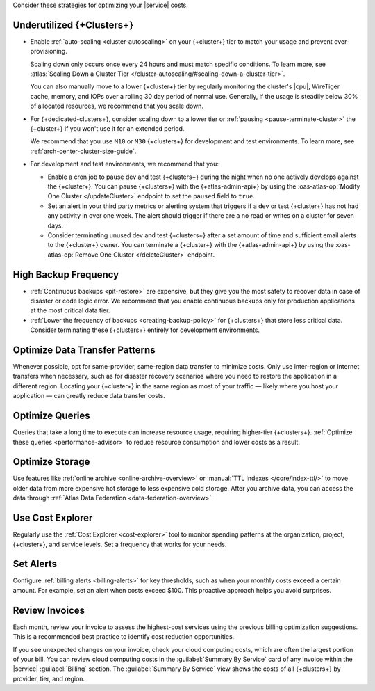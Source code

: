 Consider these strategies for optimizing your |service| costs.

Underutilized {+Clusters+}
~~~~~~~~~~~~~~~~~~~~~~~~~~

- Enable :ref:`auto-scaling <cluster-autoscaling>` on your {+cluster+}
  tier to match your usage and prevent over-provisioning.
  
  Scaling down only occurs once every 24 hours and must match
  specific conditions. To learn more, see :atlas:`Scaling Down a Cluster Tier 
  </cluster-autoscaling/#scaling-down-a-cluster-tier>`.

  You can also manually move to a lower {+cluster+} tier by regularly
  monitoring the cluster's |cpu|, WireTiger cache, memory, and IOPs
  over a rolling 30 day period of normal use. Generally, if the usage
  is steadily below 30% of allocated resources, we recommend that you
  scale down. 

- For {+dedicated-clusters+}, consider scaling down 
  to a lower tier or :ref:`pausing <pause-terminate-cluster>` the {+cluster+} 
  if you won't use it for an extended period. 
  
  We recommend that you
  use ``M10`` or ``M30`` {+clusters+} for development and test environments. To learn more, see :ref:`arch-center-cluster-size-guide`.
  
- For development and test environments, we recommend that you:

  - Enable a cron job to
    pause dev and test {+clusters+} during the night when no one actively develops against the {+cluster+}. You can pause {+clusters+} with the
    {+atlas-admin-api+} by using the :oas-atlas-op:`Modify One Cluster
    </updateCluster>` endpoint to set the ``paused`` field to ``true``.

  - Set an alert in your 
    third party metrics or alerting system that triggers if a dev or
    test {+cluster+} has not had any activity in over one week. The alert should trigger if
    there are a no read or writes on a cluster for seven days.

  - Consider terminating unused dev and test {+clusters+} after a 
    set amount of time and sufficient email alerts to the {+cluster+}
    owner. You can
    terminate a {+cluster+} with the
    {+atlas-admin-api+} by using the :oas-atlas-op:`Remove One Cluster
    </deleteCluster>` endpoint.


High Backup Frequency
~~~~~~~~~~~~~~~~~~~~~

- :ref:`Continuous backups <pit-restore>` are expensive, but they give
  you the most safety to recover data in case of disaster or code logic
  error. We recommend that you enable continuous backups only for
  production applications at the most critical data tier.

- :ref:`Lower the frequency of backups <creating-backup-policy>` for
  {+clusters+} that store less critical data. Consider terminating
  these {+clusters+} entirely for development environments.

Optimize Data Transfer Patterns
~~~~~~~~~~~~~~~~~~~~~~~~~~~~~~~~~

Whenever possible, opt for same-provider, same-region data transfer to minimize 
costs. Only use inter-region or internet transfers when necessary, 
such as for disaster recovery scenarios where you need to restore the application in a different region. Locating your 
{+cluster+} in the same region as most of your traffic — likely where you host your 
application — can greatly reduce data transfer costs.

Optimize Queries
~~~~~~~~~~~~~~~~

Queries that take a long time to execute can increase resource usage, 
requiring higher-tier {+clusters+}. :ref:`Optimize these queries <performance-advisor>` 
to reduce resource consumption and lower costs as a result.

Optimize Storage
~~~~~~~~~~~~~~~~

Use features like :ref:`online archive <online-archive-overview>` 
or :manual:`TTL indexes </core/index-ttl/>` to 
move older data from more expensive hot storage to less expensive cold 
storage. After you archive data, you can access the data through 
:ref:`Atlas Data Federation <data-federation-overview>`. 

Use Cost Explorer
~~~~~~~~~~~~~~~~~

Regularly use the :ref:`Cost Explorer <cost-explorer>` tool to monitor spending 
patterns at the organization, project, {+cluster+}, and service levels. Set a 
frequency that works for your needs.

Set Alerts
~~~~~~~~~~

Configure :ref:`billing alerts <billing-alerts>` for key thresholds, such as 
when your monthly costs exceed a certain amount.  For example, set an alert when 
costs exceed $100. This proactive approach helps you avoid surprises.

Review Invoices
~~~~~~~~~~~~~~~

Each month, review your invoice to assess the highest-cost services using the 
previous billing optimization suggestions. This is a recommended best practice 
to identify cost reduction opportunities.

If you see unexpected changes on your invoice, check your cloud
computing costs, which are often the largest portion of your bill. You
can review cloud computing costs in the :guilabel:`Summary By Service`
card of any invoice within the |service| :guilabel:`Billing` section.
The :guilabel:`Summary By Service` view shows the costs of all
{+clusters+} by provider, tier, and region.